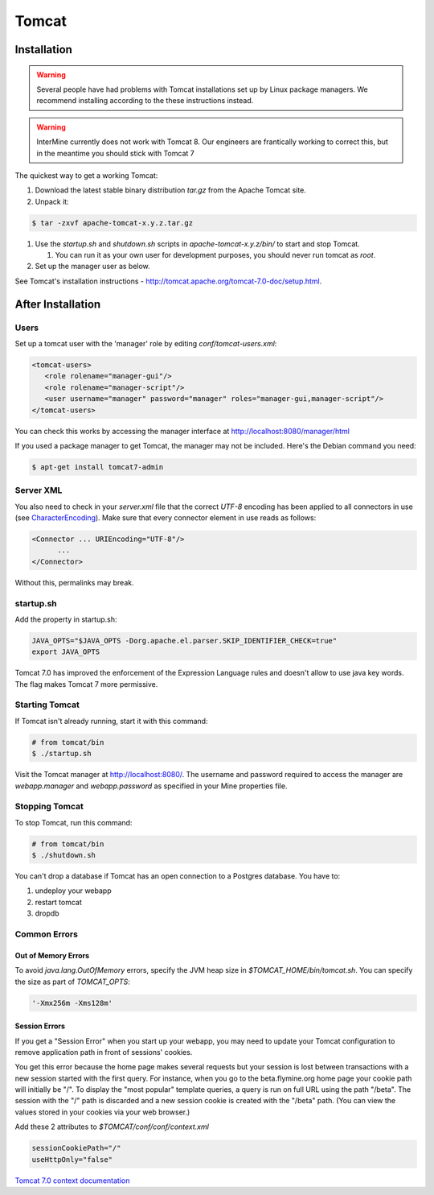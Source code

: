 Tomcat
===========


Installation
----------------------

.. warning::

   Several people have had problems with Tomcat installations set up by Linux package managers.  We recommend installing according to the these instructions instead.


.. warning::

   InterMine currently does not work with Tomcat 8. Our engineers are frantically working to correct this, but in the meantime you should stick with Tomcat 7


The quickest way to get a working Tomcat:

#. Download the latest stable binary distribution `tar.gz` from the Apache Tomcat site. 
#. Unpack it:

.. code-block:: bash

   $ tar -zxvf apache-tomcat-x.y.z.tar.gz

#. Use the `startup.sh` and `shutdown.sh` scripts in `apache-tomcat-x.y.z/bin/` to start and stop Tomcat.  
 
   #. You can run it as your own user for development purposes, you should never run tomcat as `root`.

#. Set up the manager user as below.

See Tomcat's installation instructions - http://tomcat.apache.org/tomcat-7.0-doc/setup.html.

After Installation
----------------------

Users
~~~~~~~~~~~~~~~~~~~~~~~~~~

Set up a tomcat user with the 'manager' role by editing `conf/tomcat-users.xml`: 

.. code-block:: xml

   <tomcat-users>
      <role rolename="manager-gui"/>
      <role rolename="manager-script"/>
      <user username="manager" password="manager" roles="manager-gui,manager-script"/>
   </tomcat-users>


You can check this works by accessing the manager interface at http://localhost:8080/manager/html

If you used a package manager to get Tomcat, the manager may not be included. Here's the Debian command you need:

.. code-block:: bash

   $ apt-get install tomcat7-admin


Server XML
~~~~~~~~~~~~

You also need to check in your `server.xml` file that the correct `UTF-8` encoding has been applied to all connectors in use (see  `CharacterEncoding <http://wiki.apache.org/tomcat/FAQ/CharacterEncoding>`_). Make sure that every connector element in use reads as follows:

.. code-block:: xml

   <Connector ... URIEncoding="UTF-8"/>
         ...
   </Connector>


Without this, permalinks may break.

startup.sh 
~~~~~~~~~~~~

Add the property in startup.sh:

.. code-block:: bash

   JAVA_OPTS="$JAVA_OPTS -Dorg.apache.el.parser.SKIP_IDENTIFIER_CHECK=true"
   export JAVA_OPTS 

Tomcat 7.0 has improved the enforcement of the Expression Language rules and doesn't allow to use java key words. 
The flag makes Tomcat 7 more permissive.

Starting Tomcat 
~~~~~~~~~~~~~~~~

If Tomcat isn't already running, start it with this command:

.. code-block:: bash

   # from tomcat/bin
   $ ./startup.sh

Visit the Tomcat manager at http://localhost:8080/.  The username and password required to access the manager are `webapp.manager` and `webapp.password` as specified in your Mine properties file.

Stopping Tomcat
~~~~~~~~~~~~~~~~

To stop Tomcat, run this command:

.. code-block:: bash

   # from tomcat/bin
   $ ./shutdown.sh

You can't drop a database if Tomcat has an open connection to a Postgres database. You have to:

#. undeploy your webapp
#. restart tomcat
#. dropdb 

Common Errors
~~~~~~~~~~~~~~~~~~~

Out of Memory Errors
^^^^^^^^^^^^^^^^^^^^^^^^^

To avoid `java.lang.OutOfMemory` errors, specify the JVM heap size in `$TOMCAT_HOME/bin/tomcat.sh`. You can specify the size as part of `TOMCAT_OPTS`:

.. code-block:: properties

   '-Xmx256m -Xms128m'

Session Errors 
^^^^^^^^^^^^^^^^^^^^^^^^^

If you get a "Session Error" when you start up your webapp, you may need to update your Tomcat configuration to remove application path in front of sessions' cookies. 

You get this error because the home page makes several requests but your session is lost between transactions with a new session started with the first query. For instance, when you go to the beta.flymine.org home page your cookie path will initially be "/". To display the "most popular" template queries, a query is run on full URL using the path "/beta". The session with the "/" path is discarded and a new session cookie is created with the "/beta" path. (You can view the values stored in your cookies via your web browser.)


Add these 2 attributes to `$TOMCAT/conf/conf/context.xml`

.. code-block:: properties

   sessionCookiePath="/"
   useHttpOnly="false"


`Tomcat 7.0 context documentation <http://tomcat.apache.org/tomcat-7.0-doc/config/context.html>`_


.. index:: Tomcat, JAVA_OPTS, emptySessionPath, sessionCookiePath, session error, out of memory error
